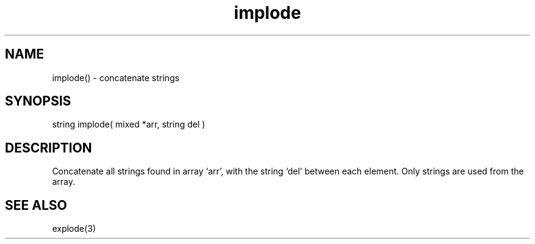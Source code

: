 .\"concatenate strings
.TH implode 3

.SH NAME
implode() - concatenate strings

.SH SYNOPSIS
string implode( mixed *arr, string del )

.SH DESCRIPTION
Concatenate all strings found in array `arr', with the string `del' between
each element. Only strings are used from the array.

.SH SEE ALSO
explode(3)
